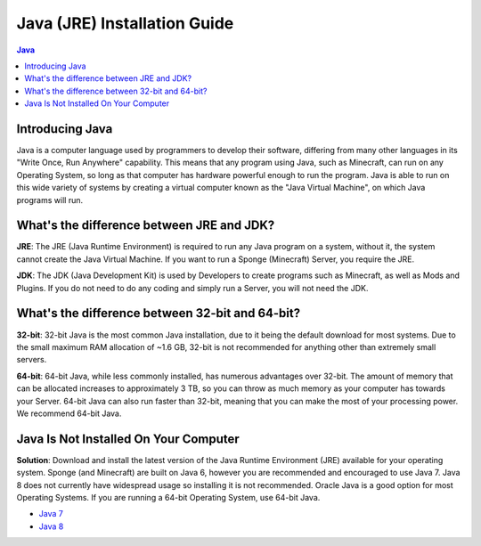 ===============
Java (JRE) Installation Guide
===============

.. contents:: **Java**
   :depth: 2
   :local:

Introducing Java
--------------------------------------

Java is a computer language used by programmers to develop their software, 
differing from many other languages in its "Write Once, Run Anywhere" capability.
This means that any program using Java, such as Minecraft, can run on any Operating System,
so long as that computer has hardware powerful enough to run the program. Java is able
to run on this wide variety of systems by creating a virtual computer known as the
"Java Virtual Machine", on which Java programs will run.

What's the difference between JRE and JDK?
--------------------------------------

**JRE**: The JRE (Java Runtime Environment) is required to run any Java program on a system,
without it, the system cannot create the Java Virtual Machine. If you want to run a Sponge
(Minecraft) Server, you require the JRE.

**JDK**: The JDK (Java Development Kit) is used by Developers to create programs such as Minecraft,
as well as Mods and Plugins. If you do not need to do any coding and simply run a Server, you will
not need the JDK.


What's the difference between 32-bit and 64-bit?
--------------------------------------

**32-bit**: 32-bit Java is the most common Java installation, due to it being the default download
for most systems. Due to the small maximum RAM allocation of ~1.6 GB, 32-bit is not recommended
for anything other than extremely small servers.

**64-bit**: 64-bit Java, while less commonly installed, has numerous advantages over 32-bit.
The amount of memory that can be allocated increases to approximately 3 TB, so you can throw
as much memory as your computer has towards your Server. 64-bit Java can also run faster than
32-bit, meaning that you can make the most of your processing power. We recommend 64-bit Java.

Java Is Not Installed On Your Computer
--------------------------------------

**Solution**: Download and install the latest version of the  Java Runtime
Environment (JRE) available for your operating system. Sponge (and Minecraft)
are built on Java 6, however you are recommended and encouraged to use Java 7.
Java 8 does not currently have widespread usage so installing it is not recommended.
Oracle Java is a good option for most Operating Systems.
If you are running a 64-bit Operating System, use 64-bit Java.

-  `Java 7 <https://java.com/en/download/manual_java7.jsp>`__
-  `Java 8 <https://java.com/en/download/manual.jsp>`__
